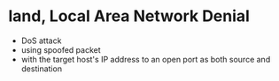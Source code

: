* land, Local Area Network Denial

- DoS attack 
- using spoofed packet
- with the target host's IP address to an open port as both source and destination
